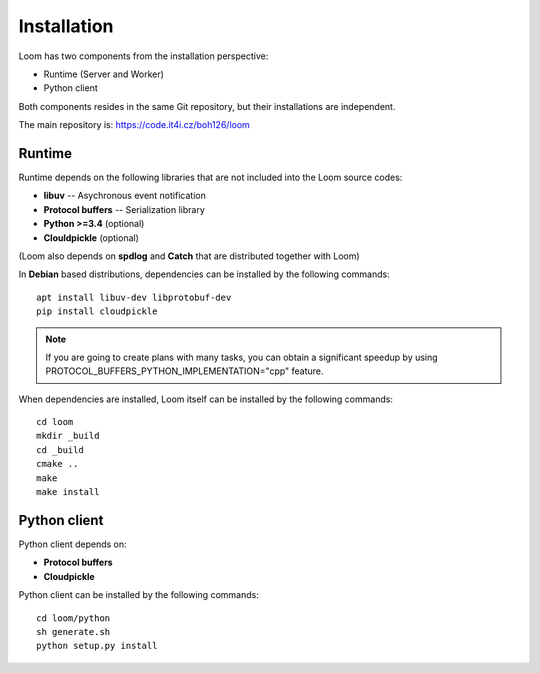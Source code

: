 
Installation
============

Loom has two components from the installation perspective:

* Runtime (Server and Worker)
* Python client

Both components resides in the same Git repository,
but their installations are independent.

The main repository is: https://code.it4i.cz/boh126/loom

Runtime
-------

Runtime depends on the following libraries that are not included into the Loom
source codes:

* **libuv** -- Asychronous event notification
* **Protocol buffers** -- Serialization library
* **Python >=3.4** (optional)
* **Clouldpickle** (optional)

(Loom also depends on **spdlog** and **Catch** that are distributed together
with Loom)

In **Debian** based distributions, dependencies can be installed by the
following commands: ::

    apt install libuv-dev libprotobuf-dev
    pip install cloudpickle

.. Note::
   If you are going to create plans with many tasks, you can obtain a
   significant speedup by using PROTOCOL_BUFFERS_PYTHON_IMPLEMENTATION="cpp"
   feature.


When dependencies are installed, Loom itself can be installed by the following
commands: ::

   cd loom
   mkdir _build
   cd _build
   cmake ..
   make
   make install


Python client
-------------

Python client depends on:

* **Protocol buffers**
* **Cloudpickle**

Python client can be installed by the following commands: ::

    cd loom/python
    sh generate.sh
    python setup.py install
